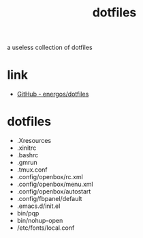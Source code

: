 #+TITLE:   dotfiles
#+OPTIONS: toc:nil num:nil html-postamble:nil
#+STARTUP: showall

a useless collection of dotfiles

* link
  - [[https://github.com/energos/dotfiles][GitHub - energos/dotfiles]]
* dotfiles
  - .Xresources
  - .xinitrc
  - .bashrc
  - .gmrun
  - .tmux.conf
  - .config/openbox/rc.xml
  - .config/openbox/menu.xml
  - .config/openbox/autostart
  - .config/fbpanel/default
  - .emacs.d/init.el
  - bin/pqp
  - bin/nohup-open
  - /etc/fonts/local.conf
